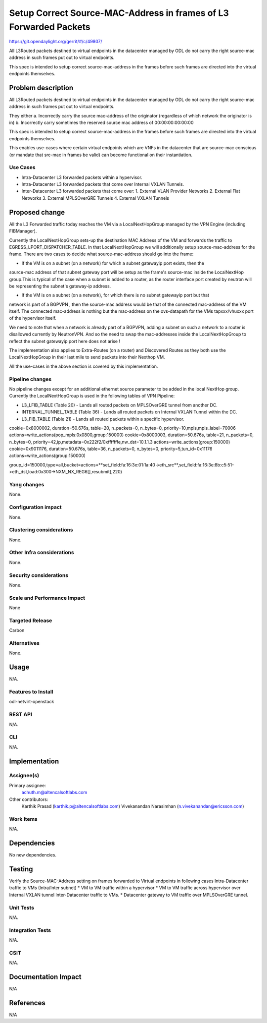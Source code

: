 ===================================================================
Setup Correct Source-MAC-Address in frames of L3 Forwarded Packets 
===================================================================

https://git.opendaylight.org/gerrit/#/c/49807/

All L3Routed packets destined to virtual endpoints in the datacenter managed by ODL
do not carry the right source-mac address in such frames put out to virtual endpoints.

This spec is intended to setup correct source-mac-address in the frames before such frames
are directed into the virtual endpoints themselves.  

Problem description
===================

All L3Routed packets destined to virtual endpoints in the datacenter managed by ODL
do not carry the right source-mac address in such frames put out to virtual endpoints.

They either 
a. Incorrectly carry the source mac-address of the originator (regardless of which network the originator is in)
b. Incorrectly carry sometimes the reserved source mac address of 00:00:00:00:00:00

This spec is intended to setup correct source-mac-address in the frames before such frames are
directed into the virtual endpoints themselves.  

This enables use-cases where certain virtual endpoints which are VNFs in the datacenter
that are source-mac conscious (or mandate that src-mac in frames be valid) can become
functional on their instantiation.


Use Cases
---------
* Intra-Datacenter L3 forwarded packets within a hypervisor. 
* Intra-Datacenter L3 forwarded packets that come over Internal VXLAN Tunnels.
* Inter-Datacenter L3 forwarded packets that come over:
  1. External VLAN Provider Networks
  2. External Flat Networks
  3. External MPLSOverGRE Tunnels
  4. External VXLAN Tunnels


Proposed change
===============
All the L3 Forwarded traffic today reaches the VM via a LocalNextHopGroup managed by
the VPN Engine (including FIBManager).

Currently the LocalNextHopGroup sets-up the destination MAC Address of the VM and 
forwards the traffic to EGRESS_LPORT_DISPATCHER_TABLE. In that LocalNextHopGroup we will
additionally setup source-mac-address for the frame.  There are two cases to decide
what source-mac-address should go into the frame:

* If the VM is on a subnet (on a network) for which a subnet gatewayip port exists, then the
source-mac address of that subnet gateway port will be setup as the frame's source-mac
inside the LocalNextHop group.This is typical of the case when a subnet is added to a router,
as the router interface port created by neutron will be representing the subnet's gateway-ip address.

* If the VM is on a subnet (on a network), for which there is no subnet gatewayip port but that 
network is part of a BGPVPN , then the source-mac address would be that of the connected mac-address 
of the VM itself.  The connected mac-address is nothing but the mac-address on the ovs-datapath for 
the VMs tapxxx/vhuxxx port of the hypervisor itself.

We need to note that when a network is already part of a BGPVPN, adding a subnet on such a network to
a router is disallowed currently by NeutronVPN.  And so the need to swap the mac-addresses inside
the LocalNextHopGroup to reflect the subnet gatewayip port here does not arise !

The implementation also applies to Extra-Routes (on a router) and Discovered Routes as they both use the
LocalNextHopGroup in their last mile to send packets into their Nexthop VM.

All the use-cases in the above section is covered by this implementation.


Pipeline changes
----------------
No pipeline changes except for an additional ethernet source parameter to be added in the local NextHop group.
Currently the LocalNextHopGroup is used in the following tables of VPN Pipeline:

* L3_LFIB_TABLE (Table 20)  - Lands all routed packets on MPLSOverGRE tunnel from another DC.

* INTERNAL_TUNNEL_TABLE (Table 36)  - Lands all routed packets on Internal VXLAN Tunnel within the DC.

* L3_FIB_TABLE (Table 21) - Lands all routed packets within a specific hypervisor.


cookie=0x8000002, duration=50.676s, table=20, n_packets=0, n_bytes=0, priority=10,mpls,mpls_label=70006 actions=write_actions(pop_mpls:0x0800,group:150000)
cookie=0x8000003, duration=50.676s, table=21, n_packets=0, n_bytes=0, priority=42,ip,metadata=0x222f2/0xfffffffe,nw_dst=10.1.1.3 actions=write_actions(group:150000)
cookie=0x9011176, duration=50.676s, table=36, n_packets=0, n_bytes=0, priority=5,tun_id=0x11176 actions=write_actions(group:150000)

group_id=150000,type=all,bucket=actions=**set_field:fa:16:3e:01:1a:40->eth_src**,set_field:fa:16:3e:8b:c5:51->eth_dst,load:0x300->NXM_NX_REG6[],resubmit(,220)

Yang changes
------------
None.

Configuration impact
---------------------
None.

Clustering considerations
-------------------------
None.

Other Infra considerations
--------------------------
None.

Security considerations
-----------------------
None.

Scale and Performance Impact
----------------------------
None

Targeted Release
-----------------
Carbon

Alternatives
------------
None.

Usage
=====
N/A.

Features to Install
-------------------
odl-netvirt-openstack

REST API
--------
N/A.

CLI
---
N/A.

Implementation
==============

Assignee(s)
-----------

Primary assignee:
  achuth.m@altencalsoftlabs.com
Other contributors:
  Karthik Prasad (karthik.p@altencalsoftlabs.com)
  Vivekanandan Narasimhan (n.vivekanandan@ericsson.com)

Work Items
----------
N/A.

Dependencies
============
No new dependencies.

Testing
=======
Verify the Source-MAC-Address setting on frames forwarded to Virtual endpoints in following cases
Intra-Datacenter traffic to VMs (Intra/Inter subnet)
* VM to VM traffic within a hypervisor
* VM to VM traffic across hypervisor over Internal VXLAN tunnel
Inter-Datacenter traffic to VMs.
*  Datacenter gateway to  VM traffic over MPLSOverGRE tunnel.

Unit Tests
----------
N/A.

Integration Tests
-----------------
N/A.

CSIT
----
N/A.

Documentation Impact
====================
N/A

References
==========
N/A
